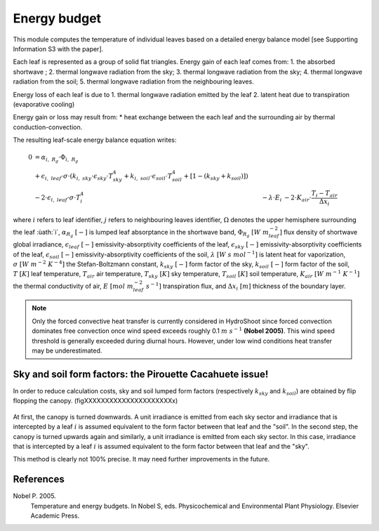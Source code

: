 =============
Energy budget
=============

This module computes the temperature of individual leaves based on a detailed energy balance model [see Supporting
Information S3 with the paper].

Each leaf is represented as a group of solid flat triangles.
Energy gain of each leaf comes from:
1. the absorbed shortwave ;
2. thermal longwave radiation from the sky;
3. thermal longwave radiation from the sky;
4. thermal longwave radiation from the soil;
5. thermal longwave radiation from the neighbouring leaves.

Energy loss of each leaf is due to
1. thermal longwave radiation emitted by the leaf
2. latent heat due to transpiration (evaporative cooling)

Energy gain or loss may result from:
* heat exchange between the each leaf and the surrounding air by thermal conduction-convection.

The resulting leaf-scale energy balance equation writes:

.. math::
    0   & = \alpha_{i, \ R_g} \cdot \Phi_{i, \ R_g} \\
        & + \epsilon_{i, \ leaf} \cdot \sigma \cdot
            \left(
                k_{i, \ sky} \cdot \epsilon_{sky} \cdot T_{sky}^4
                + k_{i, \ soil} \cdot \epsilon_{soil} \cdot T_{soil}^4
                + \left[1 - \left(k_{sky} + k_{soil} \right) \right]
            \right) \\
        & - 2 \cdot \epsilon_{i, \ leaf} \cdot \sigma \cdot T_i^4
        & - \lambda \cdot E_i
        & - 2 \cdot K_{air} \cdot \frac{T_i - T_{air}}{\Delta x_i}


where
:math:`i` refers to leaf identifier,
:math:`j` refers to neighbouring leaves identifier,
:math:`\Omega` denotes the upper hemisphere surrounding the leaf :ùath:`i`,
:math:`\alpha_{R_g} \ [-]` is lumped leaf absorptance in the shortwave band,
:math:`\Phi_{R_g} \ [W \ m_{leaf}^{-2}]` flux density of shortwave global irradiance,
:math:`\epsilon_{leaf} \ [-]` emissivity-absorptivity coefficients of the leaf,
:math:`\epsilon_{sky} \ [-]` emissivity-absorptivity coefficients of the leaf,
:math:`\epsilon_{soil} \ [-]` emissivity-absorptivity coefficients of the soil,
:math:`\lambda \ [W \ s \ {mol}^{-1}]` is latent heat for vaporization,
:math:`\sigma \ [W \ m^{-2} \ K^{-4}]` the Stefan-Boltzmann constant,
:math:`k_{sky} \ [-]` form factor of the sky,
:math:`k_{soil} \ [-]` form factor of the soil,
:math:`T \ [K]` leaf temperature,
:math:`T_{air}` air temperature,
:math:`T_{sky} \ [K]` sky temperature,
:math:`T_{soil} \ [K]` soil temperature,
:math:`K_{air} \ [W \ m^{-1} \ K^{-1}]` the thermal conductivity of air,
:math:`E \ [mol \ m_{leaf}^{-2} \ s^{-1}]` transpiration flux, and
:math:`\Delta x_i \ [m]` thickness of the boundary layer.


.. note::
    Only the forced convective heat transfer is currently considered in HydroShoot since forced convection dominates
    free convection once wind speed exceeds roughly 0.1 :math:`m \ s^{-1}` **(Nobel 2005)**. This wind speed threshold
    is generally exceeded during diurnal hours. However, under low wind conditions heat transfer may be underestimated.

Sky and soil form factors: the Pirouette Cacahuete issue!
----------------------------------------------------------
In order to reduce calculation costs, sky and soil lumped form factors (respectively :math:`k_{sky}` and
:math:`k_{soil}`) are obtained by flip flopping the canopy. (figXXXXXXXXXXXXXXXXXXXXXx)

.. figure:: figs/fig_1_energy.png

At first, the canopy is turned downwards. A unit irradiance is emitted from each sky sector and irradiance that is
intercepted by a leaf :math:`i` is assumed equivalent to the form factor between that leaf and the "soil".
In the second step, the canopy is turned upwards again and similarly, a unit irradiance is emitted from each sky sector.
In this case, irradiance that is intercepted by a leaf :math:`i` is assumed equivalent to the form factor between that
leaf and the "sky".

This method is clearly not 100% precise. It may need further improvements in the future.


References
----------
Nobel P. 2005.
    Temperature and energy budgets.
    In Nobel S, eds. Physicochemical and Environmental Plant Physiology.
    Elsevier Academic Press.